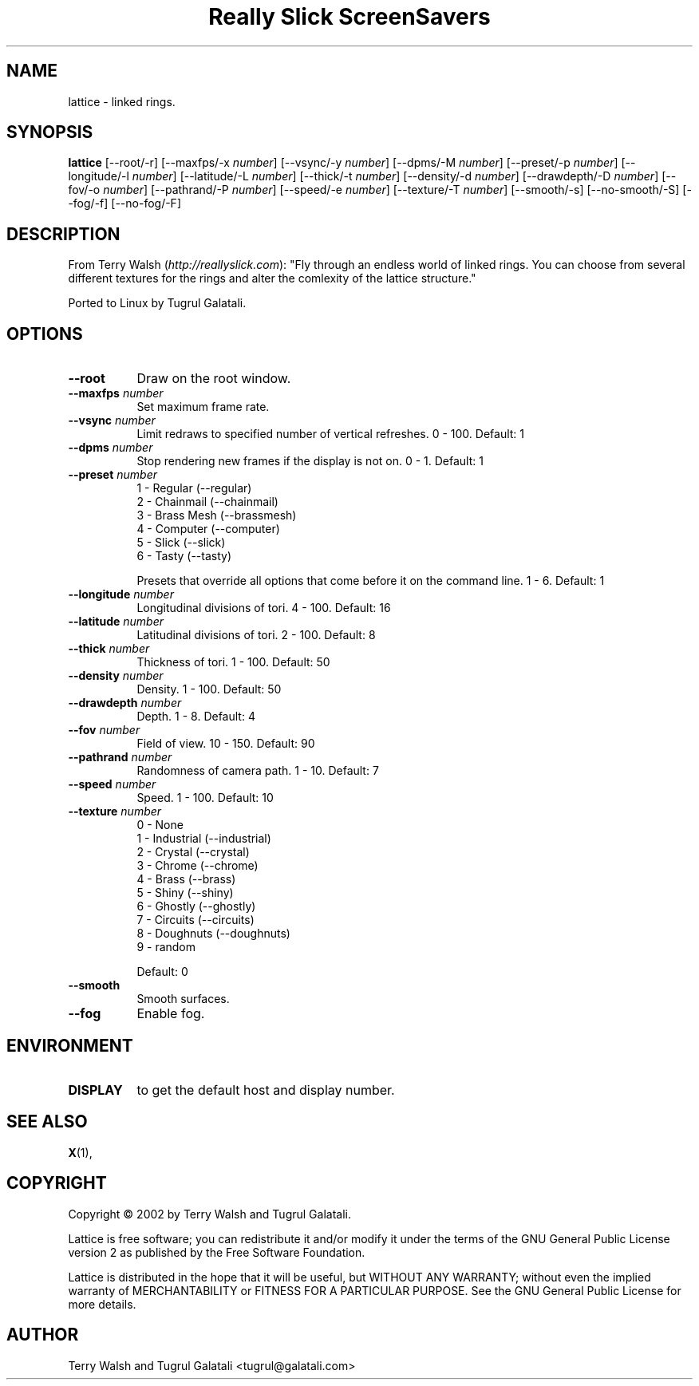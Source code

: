 .TH "Really Slick ScreenSavers" 1 "" "X Version 11"
.de Ds
.Sp
.nf
..
.de De
.fi
..
.SH NAME
lattice - linked rings.
.SH SYNOPSIS
.B lattice
[\--root/-r]
[\--maxfps/-x \fInumber\fP]
[\--vsync/-y \fInumber\fP]
[\--dpms/-M \fInumber\fP]
[\--preset/-p \fInumber\fP]
[\--longitude/-l \fInumber\fP]
[\--latitude/-L \fInumber\fP]
[\--thick/-t \fInumber\fP]
[\--density/-d \fInumber\fP]
[\--drawdepth/-D \fInumber\fP]
[\--fov/-o \fInumber\fP]
[\--pathrand/-P \fInumber\fP]
[\--speed/-e \fInumber\fP]
[\--texture/-T \fInumber\fP]
[\--smooth/-s]
[\--no-smooth/-S]
[\--fog/-f]
[\--no-fog/-F]
.SH DESCRIPTION
From Terry Walsh (\fIhttp://reallyslick.com\fP):
"Fly through an endless world of linked rings. You can choose from several different textures for the rings and alter the comlexity of the lattice structure."

Ported to Linux by Tugrul Galatali.
.SH OPTIONS
.TP 8
.B \--root
Draw on the root window.
.TP 8
.B \--maxfps \fInumber\fP
Set maximum frame rate.
.TP 8
.B \--vsync \fInumber\fP
Limit redraws to specified number of vertical refreshes.  0 - 100.  Default: 1
.TP 8
.B \--dpms \fInumber\fP
Stop rendering new frames if the display is not on.  0 - 1.  Default: 1
.TP 8
.B \--preset \fInumber\fP
.Ds
1 - Regular (--regular)
2 - Chainmail (--chainmail)
3 - Brass Mesh (--brassmesh)
4 - Computer (--computer)
5 - Slick (--slick)
6 - Tasty (--tasty)
.De

Presets that override all options that come before it on the command line.  1 - 6.  Default: 1
.TP 8
.B \--longitude \fInumber\fP
Longitudinal divisions of tori.  4 - 100.  Default: 16
.TP 8
.B \--latitude \fInumber\fP
Latitudinal divisions of tori.  2 - 100.  Default: 8
.TP 8
.B \--thick \fInumber\fP
Thickness of tori.  1 - 100.  Default: 50
.TP 8
.B \--density \fInumber\fP
Density.  1 - 100.  Default: 50
.TP 8
.B \--drawdepth \fInumber\fP
Depth.  1 - 8.   Default: 4
.TP 8
.B \--fov \fInumber\fP
Field of view.  10 - 150.   Default: 90
.TP 8
.B \--pathrand \fInumber\fP
Randomness of camera path.  1 - 10.   Default: 7
.TP 8
.B \--speed \fInumber\fP
Speed.  1 - 100.   Default: 10
.TP 8
.B \--texture \fInumber\fP
.Ds
0 - None
1 - Industrial (--industrial)
2 - Crystal (--crystal)
3 - Chrome (--chrome)
4 - Brass (--brass)
5 - Shiny (--shiny)
6 - Ghostly (--ghostly)
7 - Circuits (--circuits)
8 - Doughnuts (--doughnuts)
9 - random
.De

Default: 0
.TP 8
.B \--smooth
Smooth surfaces.
.TP 8
.B \--fog
Enable fog.
.SH ENVIRONMENT
.PP
.TP 8
.B DISPLAY
to get the default host and display number.
.SH SEE ALSO
.BR X (1),
.SH COPYRIGHT
Copyright \(co 2002 by Terry Walsh and Tugrul Galatali.

Lattice is free software; you can redistribute it and/or modify
it under the terms of the GNU General Public License version 2 as
published by the Free Software Foundation.

Lattice is distributed in the hope that it will be useful,
but WITHOUT ANY WARRANTY; without even the implied warranty of
MERCHANTABILITY or FITNESS FOR A PARTICULAR PURPOSE.  See the
GNU General Public License for more details.
.SH AUTHOR
Terry Walsh and Tugrul Galatali <tugrul@galatali.com>

